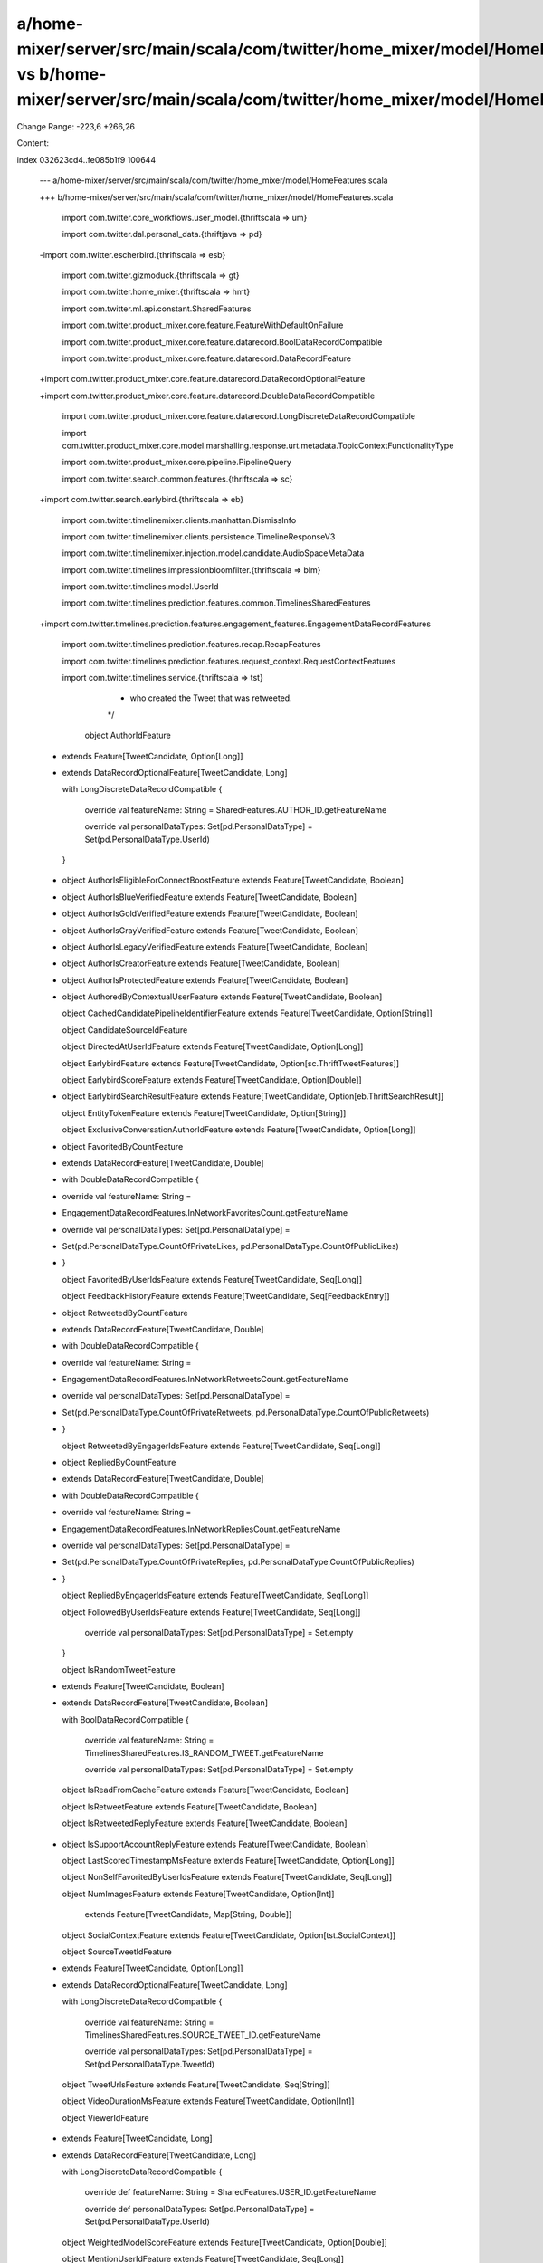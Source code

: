a/home-mixer/server/src/main/scala/com/twitter/home_mixer/model/HomeFeatures.scala vs b/home-mixer/server/src/main/scala/com/twitter/home_mixer/model/HomeFeatures.scala
==================================================

Change Range: -223,6 +266,26

Content:

::

index 032623cd4..fe085b1f9 100644
  
  --- a/home-mixer/server/src/main/scala/com/twitter/home_mixer/model/HomeFeatures.scala
  
  +++ b/home-mixer/server/src/main/scala/com/twitter/home_mixer/model/HomeFeatures.scala
  
   
  
   import com.twitter.core_workflows.user_model.{thriftscala => um}
  
   import com.twitter.dal.personal_data.{thriftjava => pd}
  
  -import com.twitter.escherbird.{thriftscala => esb}
  
   import com.twitter.gizmoduck.{thriftscala => gt}
  
   import com.twitter.home_mixer.{thriftscala => hmt}
  
   import com.twitter.ml.api.constant.SharedFeatures
  
   import com.twitter.product_mixer.core.feature.FeatureWithDefaultOnFailure
  
   import com.twitter.product_mixer.core.feature.datarecord.BoolDataRecordCompatible
  
   import com.twitter.product_mixer.core.feature.datarecord.DataRecordFeature
  
  +import com.twitter.product_mixer.core.feature.datarecord.DataRecordOptionalFeature
  
  +import com.twitter.product_mixer.core.feature.datarecord.DoubleDataRecordCompatible
  
   import com.twitter.product_mixer.core.feature.datarecord.LongDiscreteDataRecordCompatible
  
   import com.twitter.product_mixer.core.model.marshalling.response.urt.metadata.TopicContextFunctionalityType
  
   import com.twitter.product_mixer.core.pipeline.PipelineQuery
  
   import com.twitter.search.common.features.{thriftscala => sc}
  
  +import com.twitter.search.earlybird.{thriftscala => eb}
  
   import com.twitter.timelinemixer.clients.manhattan.DismissInfo
  
   import com.twitter.timelinemixer.clients.persistence.TimelineResponseV3
  
   import com.twitter.timelinemixer.injection.model.candidate.AudioSpaceMetaData
  
   import com.twitter.timelines.impressionbloomfilter.{thriftscala => blm}
  
   import com.twitter.timelines.model.UserId
  
   import com.twitter.timelines.prediction.features.common.TimelinesSharedFeatures
  
  +import com.twitter.timelines.prediction.features.engagement_features.EngagementDataRecordFeatures
  
   import com.twitter.timelines.prediction.features.recap.RecapFeatures
  
   import com.twitter.timelines.prediction.features.request_context.RequestContextFeatures
  
   import com.twitter.timelines.service.{thriftscala => tst}
  
      * who created the Tweet that was retweeted.
  
      */
  
     object AuthorIdFeature
  
  -      extends Feature[TweetCandidate, Option[Long]]
  
  +      extends DataRecordOptionalFeature[TweetCandidate, Long]
  
         with LongDiscreteDataRecordCompatible {
  
       override val featureName: String = SharedFeatures.AUTHOR_ID.getFeatureName
  
       override val personalDataTypes: Set[pd.PersonalDataType] = Set(pd.PersonalDataType.UserId)
  
     }
  
  -  object AuthorIsEligibleForConnectBoostFeature extends Feature[TweetCandidate, Boolean]
  
  +
  
     object AuthorIsBlueVerifiedFeature extends Feature[TweetCandidate, Boolean]
  
  +  object AuthorIsGoldVerifiedFeature extends Feature[TweetCandidate, Boolean]
  
  +  object AuthorIsGrayVerifiedFeature extends Feature[TweetCandidate, Boolean]
  
  +  object AuthorIsLegacyVerifiedFeature extends Feature[TweetCandidate, Boolean]
  
  +  object AuthorIsCreatorFeature extends Feature[TweetCandidate, Boolean]
  
  +  object AuthorIsProtectedFeature extends Feature[TweetCandidate, Boolean]
  
  +
  
     object AuthoredByContextualUserFeature extends Feature[TweetCandidate, Boolean]
  
     object CachedCandidatePipelineIdentifierFeature extends Feature[TweetCandidate, Option[String]]
  
     object CandidateSourceIdFeature
  
     object DirectedAtUserIdFeature extends Feature[TweetCandidate, Option[Long]]
  
     object EarlybirdFeature extends Feature[TweetCandidate, Option[sc.ThriftTweetFeatures]]
  
     object EarlybirdScoreFeature extends Feature[TweetCandidate, Option[Double]]
  
  +  object EarlybirdSearchResultFeature extends Feature[TweetCandidate, Option[eb.ThriftSearchResult]]
  
     object EntityTokenFeature extends Feature[TweetCandidate, Option[String]]
  
     object ExclusiveConversationAuthorIdFeature extends Feature[TweetCandidate, Option[Long]]
  
  +  object FavoritedByCountFeature
  
  +      extends DataRecordFeature[TweetCandidate, Double]
  
  +      with DoubleDataRecordCompatible {
  
  +    override val featureName: String =
  
  +      EngagementDataRecordFeatures.InNetworkFavoritesCount.getFeatureName
  
  +    override val personalDataTypes: Set[pd.PersonalDataType] =
  
  +      Set(pd.PersonalDataType.CountOfPrivateLikes, pd.PersonalDataType.CountOfPublicLikes)
  
  +  }
  
     object FavoritedByUserIdsFeature extends Feature[TweetCandidate, Seq[Long]]
  
     object FeedbackHistoryFeature extends Feature[TweetCandidate, Seq[FeedbackEntry]]
  
  +  object RetweetedByCountFeature
  
  +      extends DataRecordFeature[TweetCandidate, Double]
  
  +      with DoubleDataRecordCompatible {
  
  +    override val featureName: String =
  
  +      EngagementDataRecordFeatures.InNetworkRetweetsCount.getFeatureName
  
  +    override val personalDataTypes: Set[pd.PersonalDataType] =
  
  +      Set(pd.PersonalDataType.CountOfPrivateRetweets, pd.PersonalDataType.CountOfPublicRetweets)
  
  +  }
  
     object RetweetedByEngagerIdsFeature extends Feature[TweetCandidate, Seq[Long]]
  
  +  object RepliedByCountFeature
  
  +      extends DataRecordFeature[TweetCandidate, Double]
  
  +      with DoubleDataRecordCompatible {
  
  +    override val featureName: String =
  
  +      EngagementDataRecordFeatures.InNetworkRepliesCount.getFeatureName
  
  +    override val personalDataTypes: Set[pd.PersonalDataType] =
  
  +      Set(pd.PersonalDataType.CountOfPrivateReplies, pd.PersonalDataType.CountOfPublicReplies)
  
  +  }
  
     object RepliedByEngagerIdsFeature extends Feature[TweetCandidate, Seq[Long]]
  
     object FollowedByUserIdsFeature extends Feature[TweetCandidate, Seq[Long]]
  
   
  
       override val personalDataTypes: Set[pd.PersonalDataType] = Set.empty
  
     }
  
     object IsRandomTweetFeature
  
  -      extends Feature[TweetCandidate, Boolean]
  
  +      extends DataRecordFeature[TweetCandidate, Boolean]
  
         with BoolDataRecordCompatible {
  
       override val featureName: String = TimelinesSharedFeatures.IS_RANDOM_TWEET.getFeatureName
  
       override val personalDataTypes: Set[pd.PersonalDataType] = Set.empty
  
     object IsReadFromCacheFeature extends Feature[TweetCandidate, Boolean]
  
     object IsRetweetFeature extends Feature[TweetCandidate, Boolean]
  
     object IsRetweetedReplyFeature extends Feature[TweetCandidate, Boolean]
  
  +  object IsSupportAccountReplyFeature extends Feature[TweetCandidate, Boolean]
  
     object LastScoredTimestampMsFeature extends Feature[TweetCandidate, Option[Long]]
  
     object NonSelfFavoritedByUserIdsFeature extends Feature[TweetCandidate, Seq[Long]]
  
     object NumImagesFeature extends Feature[TweetCandidate, Option[Int]]
  
         extends Feature[TweetCandidate, Map[String, Double]]
  
     object SocialContextFeature extends Feature[TweetCandidate, Option[tst.SocialContext]]
  
     object SourceTweetIdFeature
  
  -      extends Feature[TweetCandidate, Option[Long]]
  
  +      extends DataRecordOptionalFeature[TweetCandidate, Long]
  
         with LongDiscreteDataRecordCompatible {
  
       override val featureName: String = TimelinesSharedFeatures.SOURCE_TWEET_ID.getFeatureName
  
       override val personalDataTypes: Set[pd.PersonalDataType] = Set(pd.PersonalDataType.TweetId)
  
     object TweetUrlsFeature extends Feature[TweetCandidate, Seq[String]]
  
     object VideoDurationMsFeature extends Feature[TweetCandidate, Option[Int]]
  
     object ViewerIdFeature
  
  -      extends Feature[TweetCandidate, Long]
  
  +      extends DataRecordFeature[TweetCandidate, Long]
  
         with LongDiscreteDataRecordCompatible {
  
       override def featureName: String = SharedFeatures.USER_ID.getFeatureName
  
       override def personalDataTypes: Set[pd.PersonalDataType] = Set(pd.PersonalDataType.UserId)
  
     object WeightedModelScoreFeature extends Feature[TweetCandidate, Option[Double]]
  
     object MentionUserIdFeature extends Feature[TweetCandidate, Seq[Long]]
  
     object MentionScreenNameFeature extends Feature[TweetCandidate, Seq[String]]
  
  -  object SemanticAnnotationFeature extends Feature[TweetCandidate, Seq[esb.TweetEntityAnnotation]]
  
     object HasImageFeature extends Feature[TweetCandidate, Boolean]
  
     object HasVideoFeature extends Feature[TweetCandidate, Boolean]
  
   
  
     // Tweetypie VF Features
  
  -  object IsHydratedFeature extends FeatureWithDefaultOnFailure[TweetCandidate, Boolean] {
  
  -    override val defaultValue: Boolean = true
  
  -  }
  
  +  object IsHydratedFeature extends Feature[TweetCandidate, Boolean]
  
     object IsNsfwFeature extends Feature[TweetCandidate, Boolean]
  
     object QuotedTweetDroppedFeature extends Feature[TweetCandidate, Boolean]
  
     // Raw Tweet Text from Tweetypie
  
     object TweetTextFeature extends Feature[TweetCandidate, Option[String]]
  
   
  
  +  object AuthorEnabledPreviewsFeature extends Feature[TweetCandidate, Boolean]
  
  +  object IsTweetPreviewFeature extends Feature[TweetCandidate, Boolean]
  
  +
  
     // SGS Features
  
     /**
  
      * By convention, this is set to true for retweets of non-followed authors
  
     // Query Features
  
     object AccountAgeFeature extends Feature[PipelineQuery, Option[Time]]
  
     object ClientIdFeature
  
  -      extends Feature[PipelineQuery, Option[Long]]
  
  +      extends DataRecordOptionalFeature[PipelineQuery, Long]
  
         with LongDiscreteDataRecordCompatible {
  
       override def featureName: String = SharedFeatures.CLIENT_ID.getFeatureName
  
       override def personalDataTypes: Set[pd.PersonalDataType] = Set(pd.PersonalDataType.ClientType)
  
     }
  
  -  object CachedScoredTweetsFeature extends Feature[PipelineQuery, Seq[hmt.CachedScoredTweet]]
  
  +  object CachedScoredTweetsFeature extends Feature[PipelineQuery, Seq[hmt.ScoredTweet]]
  
     object DeviceLanguageFeature extends Feature[PipelineQuery, Option[String]]
  
     object DismissInfoFeature
  
         extends FeatureWithDefaultOnFailure[PipelineQuery, Map[st.SuggestType, Option[DismissInfo]]] {
  
       override def defaultValue: Map[st.SuggestType, Option[DismissInfo]] = Map.empty
  
     }
  
     object FollowingLastNonPollingTimeFeature extends Feature[PipelineQuery, Option[Time]]
  
  -  object GetInitialFeature extends Feature[PipelineQuery, Boolean] with BoolDataRecordCompatible {
  
  +  object GetInitialFeature
  
  +      extends DataRecordFeature[PipelineQuery, Boolean]
  
  +      with BoolDataRecordCompatible {
  
       override def featureName: String = RequestContextFeatures.IS_GET_INITIAL.getFeatureName
  
       override def personalDataTypes: Set[pd.PersonalDataType] = Set.empty
  
     }
  
  -  object GetMiddleFeature extends Feature[PipelineQuery, Boolean] with BoolDataRecordCompatible {
  
  +  object GetMiddleFeature
  
  +      extends DataRecordFeature[PipelineQuery, Boolean]
  
  +      with BoolDataRecordCompatible {
  
       override def featureName: String = RequestContextFeatures.IS_GET_MIDDLE.getFeatureName
  
       override def personalDataTypes: Set[pd.PersonalDataType] = Set.empty
  
     }
  
  -  object GetNewerFeature extends Feature[PipelineQuery, Boolean] with BoolDataRecordCompatible {
  
  +  object GetNewerFeature
  
  +      extends DataRecordFeature[PipelineQuery, Boolean]
  
  +      with BoolDataRecordCompatible {
  
       override def featureName: String = RequestContextFeatures.IS_GET_NEWER.getFeatureName
  
       override def personalDataTypes: Set[pd.PersonalDataType] = Set.empty
  
     }
  
  -  object GetOlderFeature extends Feature[PipelineQuery, Boolean] with BoolDataRecordCompatible {
  
  +  object GetOlderFeature
  
  +      extends DataRecordFeature[PipelineQuery, Boolean]
  
  +      with BoolDataRecordCompatible {
  
       override def featureName: String = RequestContextFeatures.IS_GET_OLDER.getFeatureName
  
       override def personalDataTypes: Set[pd.PersonalDataType] = Set.empty
  
     }
  
     object GuestIdFeature
  
  -      extends Feature[PipelineQuery, Option[Long]]
  
  +      extends DataRecordOptionalFeature[PipelineQuery, Long]
  
         with LongDiscreteDataRecordCompatible {
  
       override def featureName: String = SharedFeatures.GUEST_ID.getFeatureName
  
       override def personalDataTypes: Set[pd.PersonalDataType] = Set(pd.PersonalDataType.GuestId)
  
     }
  
  -  object HasDarkRequestFeature extends Feature[TweetCandidate, Option[Boolean]]
  
  +  object HasDarkRequestFeature extends Feature[PipelineQuery, Option[Boolean]]
  
     object ImpressionBloomFilterFeature
  
         extends FeatureWithDefaultOnFailure[PipelineQuery, blm.ImpressionBloomFilterSeq] {
  
       override def defaultValue: blm.ImpressionBloomFilterSeq =
  
     // Internal id generated per request, mainly to deduplicate re-served cached tweets in logging
  
     object ServedRequestIdFeature extends Feature[PipelineQuery, Option[Long]]
  
     object ServedTweetIdsFeature extends Feature[PipelineQuery, Seq[Long]]
  
  +  object ServedTweetPreviewIdsFeature extends Feature[PipelineQuery, Seq[Long]]
  
  +  object TimelineServiceTweetsFeature extends Feature[PipelineQuery, Seq[Long]]
  
  +  object TimestampFeature
  
  +      extends DataRecordFeature[PipelineQuery, Long]
  
  +      with LongDiscreteDataRecordCompatible {
  
  +    override def featureName: String = SharedFeatures.TIMESTAMP.getFeatureName
  
  +    override def personalDataTypes: Set[pd.PersonalDataType] = Set.empty
  
  +  }
  
  +  object TimestampGMTDowFeature
  
  +      extends DataRecordFeature[PipelineQuery, Long]
  
  +      with LongDiscreteDataRecordCompatible {
  
  +    override def featureName: String = RequestContextFeatures.TIMESTAMP_GMT_DOW.getFeatureName
  
  +    override def personalDataTypes: Set[pd.PersonalDataType] = Set.empty
  
  +  }
  
  +  object TimestampGMTHourFeature
  
  +      extends DataRecordFeature[PipelineQuery, Long]
  
  +      with LongDiscreteDataRecordCompatible {
  
  +    override def featureName: String = RequestContextFeatures.TIMESTAMP_GMT_HOUR.getFeatureName
  
  +    override def personalDataTypes: Set[pd.PersonalDataType] = Set.empty
  
  +  }
  
     object TweetImpressionsFeature extends Feature[PipelineQuery, Seq[imp.TweetImpressionsEntry]]
  
     object UserFollowedTopicsCountFeature extends Feature[PipelineQuery, Option[Int]]
  
     object UserFollowingCountFeature extends Feature[PipelineQuery, Option[Int]]
  
